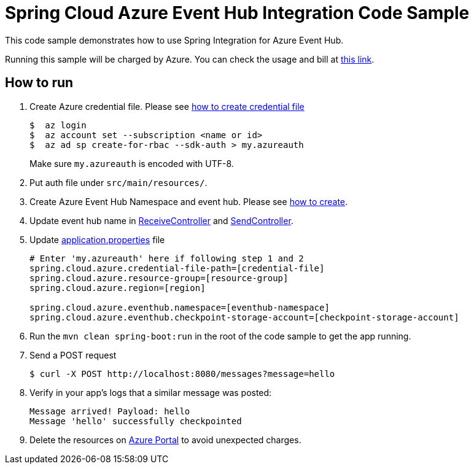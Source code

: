 = Spring Cloud Azure Event Hub Integration Code Sample

This code sample demonstrates how to use Spring Integration for Azure Event Hub.

Running this sample will be charged by Azure. You can check the usage and bill at https://azure.microsoft.com/en-us/account/[this link].

== How to run

1.  Create Azure credential file. Please see https://github.com/Azure/azure-libraries-for-java/blob/master/AUTH.md[how
to create credential file]
+
....
$  az login
$  az account set --subscription <name or id>
$  az ad sp create-for-rbac --sdk-auth > my.azureauth
....
+
Make sure `my.azureauth` is encoded with UTF-8.

2. Put auth file under `src/main/resources/`.

3. Create Azure Event Hub Namespace and event hub. Please see https://docs.microsoft.com/en-us/azure/event-hubs/event-hubs-create[how to create].

4. Update event hub name in link:src/main/java/example/ReceiveController.java#L31[ReceiveController] and link:src/main/java/example/SendController.java#L34[SendController].

5. Update link:src/main/resources/application.properties[application.properties] file
+
....
# Enter 'my.azureauth' here if following step 1 and 2
spring.cloud.azure.credential-file-path=[credential-file]
spring.cloud.azure.resource-group=[resource-group]
spring.cloud.azure.region=[region]

spring.cloud.azure.eventhub.namespace=[eventhub-namespace]
spring.cloud.azure.eventhub.checkpoint-storage-account=[checkpoint-storage-account]
....
+

6. Run the `mvn clean spring-boot:run` in the root of the code sample to get the app running.

7.  Send a POST request
+
....
$ curl -X POST http://localhost:8080/messages?message=hello
....

8. Verify in your app's logs that a similar message was posted:
+
....
Message arrived! Payload: hello
Message 'hello' successfully checkpointed
....

9. Delete the resources on http://ms.portal.azure.com/[Azure Portal] to avoid unexpected charges.

